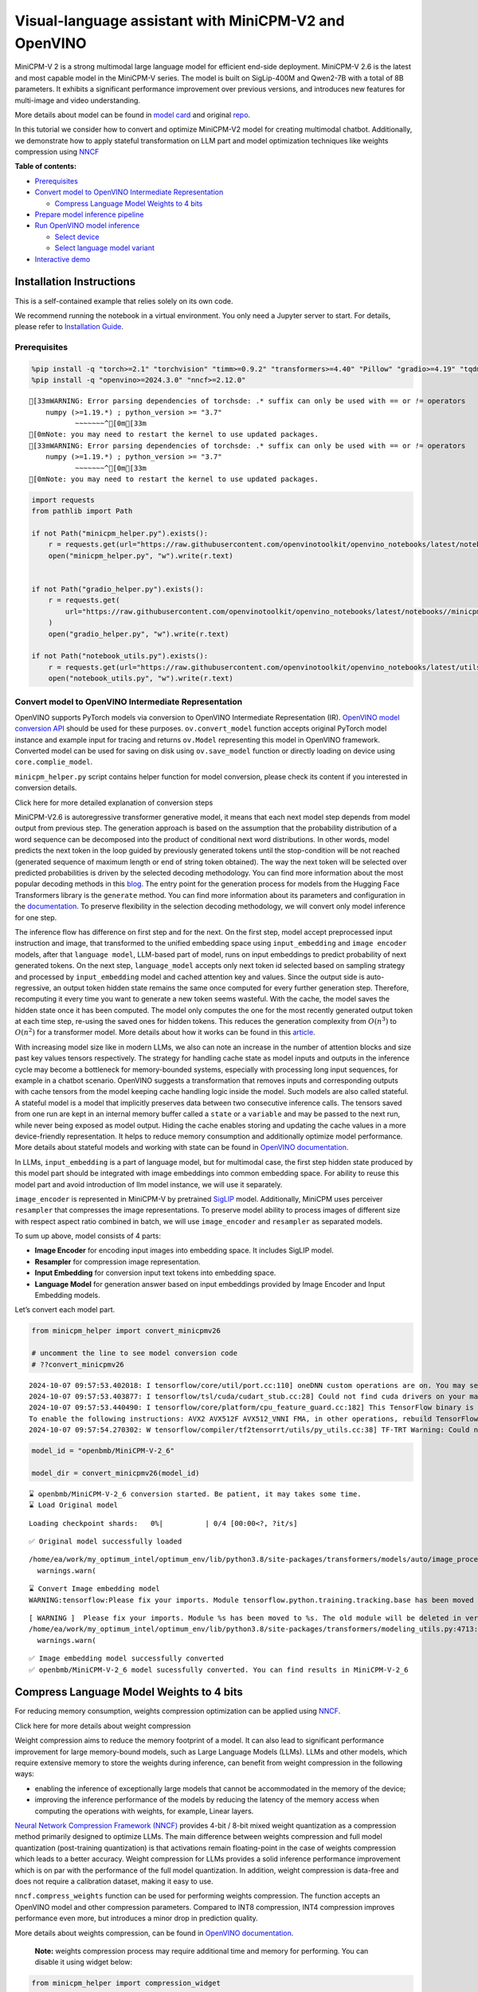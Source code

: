 Visual-language assistant with MiniCPM-V2 and OpenVINO
======================================================

MiniCPM-V 2 is a strong multimodal large language model for efficient
end-side deployment. MiniCPM-V 2.6 is the latest and most capable model
in the MiniCPM-V series. The model is built on SigLip-400M and Qwen2-7B
with a total of 8B parameters. It exhibits a significant performance
improvement over previous versions, and introduces new features for
multi-image and video understanding.

More details about model can be found in `model
card <https://huggingface.co/openbmb/MiniCPM-V-2_6>`__ and original
`repo <https://github.com/OpenBMB/MiniCPM-V>`__.

In this tutorial we consider how to convert and optimize MiniCPM-V2
model for creating multimodal chatbot. Additionally, we demonstrate how
to apply stateful transformation on LLM part and model optimization
techniques like weights compression using
`NNCF <https://github.com/openvinotoolkit/nncf>`__


**Table of contents:**


-  `Prerequisites <#prerequisites>`__
-  `Convert model to OpenVINO Intermediate
   Representation <#convert-model-to-openvino-intermediate-representation>`__

   -  `Compress Language Model Weights to 4
      bits <#compress-language-model-weights-to-4-bits>`__

-  `Prepare model inference
   pipeline <#prepare-model-inference-pipeline>`__
-  `Run OpenVINO model inference <#run-openvino-model-inference>`__

   -  `Select device <#select-device>`__
   -  `Select language model variant <#select-language-model-variant>`__

-  `Interactive demo <#interactive-demo>`__

Installation Instructions
~~~~~~~~~~~~~~~~~~~~~~~~~

This is a self-contained example that relies solely on its own code.

We recommend running the notebook in a virtual environment. You only
need a Jupyter server to start. For details, please refer to
`Installation
Guide <https://github.com/openvinotoolkit/openvino_notebooks/blob/latest/README.md#-installation-guide>`__.

Prerequisites
-------------



.. code:: ipython3

    %pip install -q "torch>=2.1" "torchvision" "timm>=0.9.2" "transformers>=4.40" "Pillow" "gradio>=4.19" "tqdm" "sentencepiece" "peft" "huggingface-hub>=0.24.0" --extra-index-url https://download.pytorch.org/whl/cpu
    %pip install -q "openvino>=2024.3.0" "nncf>=2.12.0"


.. parsed-literal::

    [33mWARNING: Error parsing dependencies of torchsde: .* suffix can only be used with `==` or `!=` operators
        numpy (>=1.19.*) ; python_version >= "3.7"
               ~~~~~~~^[0m[33m
    [0mNote: you may need to restart the kernel to use updated packages.
    [33mWARNING: Error parsing dependencies of torchsde: .* suffix can only be used with `==` or `!=` operators
        numpy (>=1.19.*) ; python_version >= "3.7"
               ~~~~~~~^[0m[33m
    [0mNote: you may need to restart the kernel to use updated packages.
    

.. code:: ipython3

    import requests
    from pathlib import Path
    
    if not Path("minicpm_helper.py").exists():
        r = requests.get(url="https://raw.githubusercontent.com/openvinotoolkit/openvino_notebooks/latest/notebooks/minicpm-v-multimodal-chatbot/minicpm_helper.py")
        open("minicpm_helper.py", "w").write(r.text)
    
    
    if not Path("gradio_helper.py").exists():
        r = requests.get(
            url="https://raw.githubusercontent.com/openvinotoolkit/openvino_notebooks/latest/notebooks//minicpm-v-multimodal-chatbot//gradio_helper.py"
        )
        open("gradio_helper.py", "w").write(r.text)
    
    if not Path("notebook_utils.py").exists():
        r = requests.get(url="https://raw.githubusercontent.com/openvinotoolkit/openvino_notebooks/latest/utils/notebook_utils.py")
        open("notebook_utils.py", "w").write(r.text)

Convert model to OpenVINO Intermediate Representation
-----------------------------------------------------



OpenVINO supports PyTorch models via conversion to OpenVINO Intermediate
Representation (IR). `OpenVINO model conversion
API <https://docs.openvino.ai/2024/openvino-workflow/model-preparation.html#convert-a-model-with-python-convert-model>`__
should be used for these purposes. ``ov.convert_model`` function accepts
original PyTorch model instance and example input for tracing and
returns ``ov.Model`` representing this model in OpenVINO framework.
Converted model can be used for saving on disk using ``ov.save_model``
function or directly loading on device using ``core.complie_model``.

``minicpm_helper.py`` script contains helper function for model
conversion, please check its content if you interested in conversion
details.

.. raw:: html

   <details>

.. raw:: html

   <summary>

Click here for more detailed explanation of conversion steps

.. raw:: html

   </summary>

MiniCPM-V2.6 is autoregressive transformer generative model, it means
that each next model step depends from model output from previous step.
The generation approach is based on the assumption that the probability
distribution of a word sequence can be decomposed into the product of
conditional next word distributions. In other words, model predicts the
next token in the loop guided by previously generated tokens until the
stop-condition will be not reached (generated sequence of maximum length
or end of string token obtained). The way the next token will be
selected over predicted probabilities is driven by the selected decoding
methodology. You can find more information about the most popular
decoding methods in this
`blog <https://huggingface.co/blog/how-to-generate>`__. The entry point
for the generation process for models from the Hugging Face Transformers
library is the ``generate`` method. You can find more information about
its parameters and configuration in the
`documentation <https://huggingface.co/docs/transformers/v4.26.1/en/main_classes/text_generation#transformers.GenerationMixin.generate>`__.
To preserve flexibility in the selection decoding methodology, we will
convert only model inference for one step.

The inference flow has difference on first step and for the next. On the
first step, model accept preprocessed input instruction and image, that
transformed to the unified embedding space using ``input_embedding`` and
``image encoder`` models, after that ``language model``, LLM-based part
of model, runs on input embeddings to predict probability of next
generated tokens. On the next step, ``language_model`` accepts only next
token id selected based on sampling strategy and processed by
``input_embedding`` model and cached attention key and values. Since the
output side is auto-regressive, an output token hidden state remains the
same once computed for every further generation step. Therefore,
recomputing it every time you want to generate a new token seems
wasteful. With the cache, the model saves the hidden state once it has
been computed. The model only computes the one for the most recently
generated output token at each time step, re-using the saved ones for
hidden tokens. This reduces the generation complexity from
:math:`O(n^3)` to :math:`O(n^2)` for a transformer model. More details
about how it works can be found in this
`article <https://scale.com/blog/pytorch-improvements#Text%20Translation>`__.

With increasing model size like in modern LLMs, we also can note an
increase in the number of attention blocks and size past key values
tensors respectively. The strategy for handling cache state as model
inputs and outputs in the inference cycle may become a bottleneck for
memory-bounded systems, especially with processing long input sequences,
for example in a chatbot scenario. OpenVINO suggests a transformation
that removes inputs and corresponding outputs with cache tensors from
the model keeping cache handling logic inside the model. Such models are
also called stateful. A stateful model is a model that implicitly
preserves data between two consecutive inference calls. The tensors
saved from one run are kept in an internal memory buffer called a
``state`` or a ``variable`` and may be passed to the next run, while
never being exposed as model output. Hiding the cache enables storing
and updating the cache values in a more device-friendly representation.
It helps to reduce memory consumption and additionally optimize model
performance. More details about stateful models and working with state
can be found in `OpenVINO
documentation <https://docs.openvino.ai/2024/openvino-workflow/running-inference/stateful-models.html>`__.

In LLMs, ``input_embedding`` is a part of language model, but for
multimodal case, the first step hidden state produced by this model part
should be integrated with image embeddings into common embedding space.
For ability to reuse this model part and avoid introduction of llm model
instance, we will use it separately.

``image_encoder`` is represented in MiniCPM-V by pretrained
`SigLIP <https://huggingface.co/google/siglip-so400m-patch14-384>`__
model. Additionally, MiniCPM uses perceiver ``resampler`` that
compresses the image representations. To preserve model ability to
process images of different size with respect aspect ratio combined in
batch, we will use ``image_encoder`` and ``resampler`` as separated
models.

To sum up above, model consists of 4 parts:

-  **Image Encoder** for encoding input images into embedding space. It
   includes SigLIP model.
-  **Resampler** for compression image representation.
-  **Input Embedding** for conversion input text tokens into embedding
   space.
-  **Language Model** for generation answer based on input embeddings
   provided by Image Encoder and Input Embedding models.

Let’s convert each model part.

.. raw:: html

   </details>

.. code:: ipython3

    from minicpm_helper import convert_minicpmv26
    
    # uncomment the line to see model conversion code
    # ??convert_minicpmv26


.. parsed-literal::

    2024-10-07 09:57:53.402018: I tensorflow/core/util/port.cc:110] oneDNN custom operations are on. You may see slightly different numerical results due to floating-point round-off errors from different computation orders. To turn them off, set the environment variable `TF_ENABLE_ONEDNN_OPTS=0`.
    2024-10-07 09:57:53.403877: I tensorflow/tsl/cuda/cudart_stub.cc:28] Could not find cuda drivers on your machine, GPU will not be used.
    2024-10-07 09:57:53.440490: I tensorflow/core/platform/cpu_feature_guard.cc:182] This TensorFlow binary is optimized to use available CPU instructions in performance-critical operations.
    To enable the following instructions: AVX2 AVX512F AVX512_VNNI FMA, in other operations, rebuild TensorFlow with the appropriate compiler flags.
    2024-10-07 09:57:54.270302: W tensorflow/compiler/tf2tensorrt/utils/py_utils.cc:38] TF-TRT Warning: Could not find TensorRT
    

.. code:: ipython3

    model_id = "openbmb/MiniCPM-V-2_6"
    
    model_dir = convert_minicpmv26(model_id)


.. parsed-literal::

    ⌛ openbmb/MiniCPM-V-2_6 conversion started. Be patient, it may takes some time.
    ⌛ Load Original model
    


.. parsed-literal::

    Loading checkpoint shards:   0%|          | 0/4 [00:00<?, ?it/s]


.. parsed-literal::

    ✅ Original model successfully loaded
    

.. parsed-literal::

    /home/ea/work/my_optimum_intel/optimum_env/lib/python3.8/site-packages/transformers/models/auto/image_processing_auto.py:513: FutureWarning: The image_processor_class argument is deprecated and will be removed in v4.42. Please use `slow_image_processor_class`, or `fast_image_processor_class` instead
      warnings.warn(
    

.. parsed-literal::

    ⌛ Convert Image embedding model
    WARNING:tensorflow:Please fix your imports. Module tensorflow.python.training.tracking.base has been moved to tensorflow.python.trackable.base. The old module will be deleted in version 2.11.
    

.. parsed-literal::

    [ WARNING ]  Please fix your imports. Module %s has been moved to %s. The old module will be deleted in version %s.
    /home/ea/work/my_optimum_intel/optimum_env/lib/python3.8/site-packages/transformers/modeling_utils.py:4713: FutureWarning: `_is_quantized_training_enabled` is going to be deprecated in transformers 4.39.0. Please use `model.hf_quantizer.is_trainable` instead
      warnings.warn(
    

.. parsed-literal::

    ✅ Image embedding model successfully converted
    ✅ openbmb/MiniCPM-V-2_6 model sucessfully converted. You can find results in MiniCPM-V-2_6
    

Compress Language Model Weights to 4 bits
~~~~~~~~~~~~~~~~~~~~~~~~~~~~~~~~~~~~~~~~~



For reducing memory consumption, weights compression optimization can be
applied using `NNCF <https://github.com/openvinotoolkit/nncf>`__.

.. raw:: html

   <details>

.. raw:: html

   <summary>

Click here for more details about weight compression

.. raw:: html

   </summary>

Weight compression aims to reduce the memory footprint of a model. It
can also lead to significant performance improvement for large
memory-bound models, such as Large Language Models (LLMs). LLMs and
other models, which require extensive memory to store the weights during
inference, can benefit from weight compression in the following ways:

-  enabling the inference of exceptionally large models that cannot be
   accommodated in the memory of the device;

-  improving the inference performance of the models by reducing the
   latency of the memory access when computing the operations with
   weights, for example, Linear layers.

`Neural Network Compression Framework
(NNCF) <https://github.com/openvinotoolkit/nncf>`__ provides 4-bit /
8-bit mixed weight quantization as a compression method primarily
designed to optimize LLMs. The main difference between weights
compression and full model quantization (post-training quantization) is
that activations remain floating-point in the case of weights
compression which leads to a better accuracy. Weight compression for
LLMs provides a solid inference performance improvement which is on par
with the performance of the full model quantization. In addition, weight
compression is data-free and does not require a calibration dataset,
making it easy to use.

``nncf.compress_weights`` function can be used for performing weights
compression. The function accepts an OpenVINO model and other
compression parameters. Compared to INT8 compression, INT4 compression
improves performance even more, but introduces a minor drop in
prediction quality.

More details about weights compression, can be found in `OpenVINO
documentation <https://docs.openvino.ai/2024/openvino-workflow/model-optimization-guide/weight-compression.html>`__.

.. raw:: html

   </details>

..

   **Note:** weights compression process may require additional time and
   memory for performing. You can disable it using widget below:

.. code:: ipython3

    from minicpm_helper import compression_widget
    
    to_compress_weights = compression_widget()
    
    to_compress_weights




.. parsed-literal::

    Checkbox(value=True, description='Weights Compression')



.. code:: ipython3

    import nncf
    import gc
    import openvino as ov
    
    from minicpm_helper import llm_path, copy_llm_files
    
    
    compression_configuration = {"mode": nncf.CompressWeightsMode.INT4_SYM, "group_size": 64, "ratio": 1.0, "all_layers": True}
    
    
    core = ov.Core()
    llm_int4_path = Path("language_model_int4") / llm_path.name
    if to_compress_weights.value and not (model_dir / llm_int4_path).exists():
        ov_model = core.read_model(model_dir / llm_path)
        ov_compressed_model = nncf.compress_weights(ov_model, **compression_configuration)
        ov.save_model(ov_compressed_model, model_dir / llm_int4_path)
        del ov_compressed_model
        del ov_model
        gc.collect()
        copy_llm_files(model_dir, llm_int4_path.parent)


.. parsed-literal::

    INFO:nncf:NNCF initialized successfully. Supported frameworks detected: torch, tensorflow, onnx, openvino
    

Prepare model inference pipeline
--------------------------------



.. image:: https://github.com/openvinotoolkit/openvino_notebooks/assets/29454499/2727402e-3697-442e-beca-26b149967c84

As discussed, the model comprises Image Encoder and LLM (with separated
text embedding part) that generates answer. In ``minicpm_helper.py`` we
defined LLM inference class ``OvModelForCausalLMWithEmb`` that will
represent generation cycle, It is based on `HuggingFace Transformers
GenerationMixin <https://huggingface.co/docs/transformers/main_classes/text_generation>`__
and looks similar to `Optimum
Intel <https://huggingface.co/docs/optimum/intel/index>`__
``OVModelForCausalLM``\ that is used for LLM inference with only
difference that it can accept input embedding. In own turn, general
multimodal model class ``OvMiniCPMVModel`` handles chatbot functionality
including image processing and answer generation using LLM.

.. code:: ipython3

    from minicpm_helper import OvModelForCausalLMWithEmb, OvMiniCPMV, init_model  # noqa: F401
    
    # uncomment the line to see model inference class
    # ??OVMiniCPMV
    
    # uncomment the line to see language model inference class
    # ??OvModelForCausalLMWithEmb

Run OpenVINO model inference
----------------------------



Select device
~~~~~~~~~~~~~



.. code:: ipython3

    from notebook_utils import device_widget
    
    device = device_widget(default="AUTO", exclude=["NPU"])
    
    device




.. parsed-literal::

    Dropdown(description='Device:', index=1, options=('CPU', 'AUTO'), value='AUTO')



Select language model variant
~~~~~~~~~~~~~~~~~~~~~~~~~~~~~



.. code:: ipython3

    from minicpm_helper import lm_variant_selector
    
    
    use_int4_lang_model = lm_variant_selector(model_dir / llm_int4_path)
    
    use_int4_lang_model




.. parsed-literal::

    Checkbox(value=True, description='INT4 language model')



.. code:: ipython3

    ov_model = init_model(model_dir, llm_path.parent if not use_int4_lang_model.value else llm_int4_path.parent, device.value)


.. parsed-literal::

    applied slice for lm head
    

.. code:: ipython3

    import requests
    from PIL import Image
    
    url = "https://github.com/openvinotoolkit/openvino_notebooks/assets/29454499/d5fbbd1a-d484-415c-88cb-9986625b7b11"
    image = Image.open(requests.get(url, stream=True).raw)
    question = "What is unusual on this image?"
    
    print(f"Question:\n{question}")
    image


.. parsed-literal::

    Question:
    What is unusual on this image?
    



.. image:: minicpm-v-multimodal-chatbot-with-output_files/minicpm-v-multimodal-chatbot-with-output_17_1.png



.. code:: ipython3

    tokenizer = ov_model.processor.tokenizer
    
    msgs = [{"role": "user", "content": question}]
    
    
    print("Answer:")
    res = ov_model.chat(image=image, msgs=msgs, context=None, tokenizer=tokenizer, sampling=False, stream=True, max_new_tokens=50)
    
    generated_text = ""
    for new_text in res:
        generated_text += new_text
        print(new_text, flush=True, end="")


.. parsed-literal::

    Answer:
    The unusual aspect of this image is the cat's relaxed and vulnerable position. Typically, cats avoid exposing their bellies to potential threats or dangers because it leaves them open for attack by predators in nature; however here we see a domesticated pet comfortably lying

Interactive demo
----------------



.. code:: ipython3

    from gradio_helper import make_demo
    
    demo = make_demo(ov_model)
    
    try:
        demo.launch(debug=True, height=600)
    except Exception:
        demo.launch(debug=True, share=True, height=600)
    # if you are launching remotely, specify server_name and server_port
    # demo.launch(server_name='your server name', server_port='server port in int')
    # Read more in the docs: https://gradio.app/docs/
